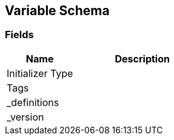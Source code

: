 [#manual/variable-schema]

## Variable Schema

### Fields

[cols="1,2"]
|===
| Name	| Description

| Initializer Type	| 
| Tags	| 
| _definitions	| 
| _version	| 
|===

ifdef::backend-multipage_html5[]
<<reference/variable-schema.html,Reference>>
endif::[]